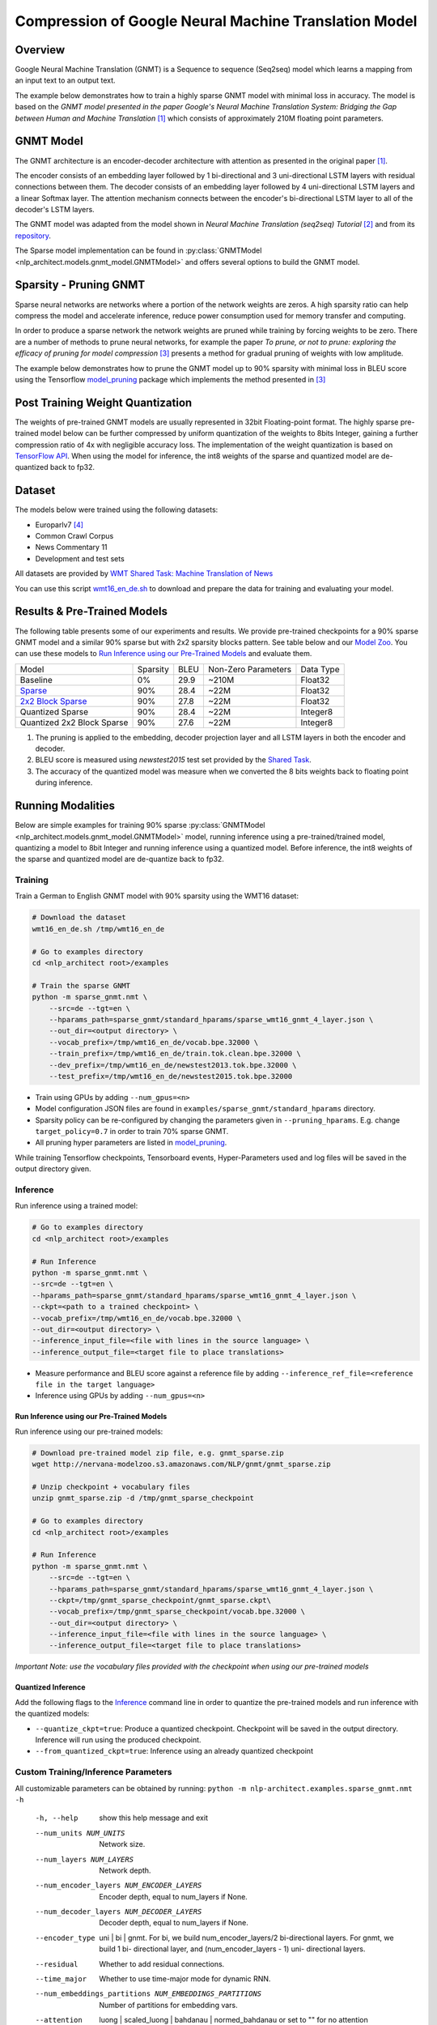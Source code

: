 .. ---------------------------------------------------------------------------
.. Copyright 2017-2018 Intel Corporation
..
.. Licensed under the Apache License, Version 2.0 (the "License");
.. you may not use this file except in compliance with the License.
.. You may obtain a copy of the License at
..
..      http://www.apache.org/licenses/LICENSE-2.0
..
.. Unless required by applicable law or agreed to in writing, software
.. distributed under the License is distributed on an "AS IS" BASIS,
.. WITHOUT WARRANTIES OR CONDITIONS OF ANY KIND, either express or implied.
.. See the License for the specific language governing permissions and
.. limitations under the License.
.. ---------------------------------------------------------------------------

Compression of Google Neural Machine Translation Model
########################################################

Overview
========
Google Neural Machine Translation (GNMT) is a Sequence to sequence (Seq2seq) model which learns a mapping from an input text to an output text. \

The example below demonstrates how to train a highly sparse GNMT model with minimal loss in accuracy. The model is based on the *GNMT model presented in the paper Google's Neural Machine Translation System: Bridging the Gap between Human and Machine Translation* [1]_ which consists of approximately 210M floating point parameters.

GNMT Model
==========
The GNMT architecture is an encoder-decoder architecture with attention as presented in the original paper [1]_.

The encoder consists of an embedding layer followed by 1 bi-directional and 3 uni-directional LSTM layers with residual connections between them.
The decoder consists of an embedding layer followed by 4 uni-directional LSTM layers and a linear Softmax layer.
The attention mechanism connects between the encoder's bi-directional LSTM layer to all of the decoder's LSTM layers.

The GNMT model was adapted from the model shown in *Neural Machine Translation (seq2seq) Tutorial* [2]_ and from its repository_.

The Sparse model implementation can be found in :py:class:`GNMTModel <nlp_architect.models.gnmt_model.GNMTModel>` and offers several options to build the GNMT model.

Sparsity - Pruning GNMT
=======================
Sparse neural networks are networks where a portion of the network weights are zeros.
A high sparsity ratio can help compress the model and accelerate inference, reduce power consumption used for memory transfer and computing.

In order to produce a sparse network the network weights are pruned while training by forcing weights to be zero.
There are a number of methods to prune neural networks, for example the paper *To prune, or not to prune: exploring the efficacy of pruning for model compression* [3]_ presents a method for gradual pruning of weights with low amplitude.

The example below demonstrates how to prune the GNMT model up to 90% sparsity with minimal loss in BLEU score using the Tensorflow model_pruning_ package which implements the method presented in [3]_

Post Training Weight Quantization
=================================
The weights of pre-trained GNMT models are usually represented in 32bit Floating-point format.
The highly sparse pre-trained model below can be further compressed by uniform quantization of the weights to 8bits Integer, gaining a further compression ratio of 4x with negligible accuracy loss.
The implementation of the weight quantization is based on `TensorFlow API`_.
When using the model for inference, the int8 weights of the sparse and quantized model are de-quantized back to fp32.

Dataset
=======
The models below were trained using the following datasets:

- Europarlv7 [4]_
- Common Crawl Corpus
- News Commentary 11
- Development and test sets

All datasets are provided by `WMT Shared Task: Machine Translation of News`_

You can use this script wmt16_en_de.sh_ to download and prepare the data for training and evaluating your model.

Results & Pre-Trained Models
=============================
The following table presents some of our experiments and results. We provide pre-trained checkpoints for a 90% sparse GNMT model and a similar 90% sparse but with 2x2 sparsity blocks pattern. See table below and our `Model Zoo`_.
You can use these models to `Run Inference using our Pre-Trained Models`_ and evaluate them.

+----------------------------+----------+------+---------------------+-----------+
| Model                      | Sparsity | BLEU | Non-Zero Parameters | Data Type |
+----------------------------+----------+------+---------------------+-----------+
| Baseline                   |    0%    | 29.9 |        ~210M        |  Float32  |
+----------------------------+----------+------+---------------------+-----------+
| `Sparse`_                  |    90%   | 28.4 |         ~22M        |  Float32  |
+----------------------------+----------+------+---------------------+-----------+
| `2x2 Block Sparse`_        |    90%   | 27.8 |         ~22M        |  Float32  |
+----------------------------+----------+------+---------------------+-----------+
| Quantized Sparse           |    90%   | 28.4 |         ~22M        |  Integer8 |
+----------------------------+----------+------+---------------------+-----------+
| Quantized 2x2 Block Sparse |    90%   | 27.6 |         ~22M        |  Integer8 |
+----------------------------+----------+------+---------------------+-----------+

1. The pruning is applied to the embedding, decoder projection layer and all LSTM layers in both the encoder and decoder.
2. BLEU score is measured using *newstest2015* test set provided by the `Shared Task`_.
3. The accuracy of the quantized model was measure when we converted the 8 bits weights back to floating point during inference.


Running Modalities
==================
Below are simple examples for training 90% sparse :py:class:`GNMTModel <nlp_architect.models.gnmt_model.GNMTModel>` model, running inference using a pre-trained/trained model, quantizing a model to 8bit Integer and running inference using a quantized model. Before inference, the int8 weights of the sparse and quantized model are de-quantize back to fp32.

Training
--------
Train a German to English GNMT model with 90% sparsity using the WMT16 dataset:

.. code-block:: bash

    # Download the dataset
    wmt16_en_de.sh /tmp/wmt16_en_de

    # Go to examples directory
    cd <nlp_architect root>/examples

    # Train the sparse GNMT
    python -m sparse_gnmt.nmt \
        --src=de --tgt=en \
        --hparams_path=sparse_gnmt/standard_hparams/sparse_wmt16_gnmt_4_layer.json \
        --out_dir=<output directory> \
        --vocab_prefix=/tmp/wmt16_en_de/vocab.bpe.32000 \
        --train_prefix=/tmp/wmt16_en_de/train.tok.clean.bpe.32000 \
        --dev_prefix=/tmp/wmt16_en_de/newstest2013.tok.bpe.32000 \
        --test_prefix=/tmp/wmt16_en_de/newstest2015.tok.bpe.32000

- Train using GPUs by adding ``--num_gpus=<n>``
- Model configuration JSON files are found in ``examples/sparse_gnmt/standard_hparams`` directory.
- Sparsity policy can be re-configured by changing the parameters given in ``--pruning_hparams``. E.g. change ``target_policy=0.7`` in order to train 70% sparse GNMT.
- All pruning hyper parameters are listed in model_pruning_.

While training Tensorflow checkpoints, Tensorboard events, Hyper-Parameters used and log files will be saved in the output directory given.

Inference
---------
Run inference using a trained model:

.. code-block:: bash

    # Go to examples directory
    cd <nlp_architect root>/examples

    # Run Inference
    python -m sparse_gnmt.nmt \
    --src=de --tgt=en \
    --hparams_path=sparse_gnmt/standard_hparams/sparse_wmt16_gnmt_4_layer.json \
    --ckpt=<path to a trained checkpoint> \
    --vocab_prefix=/tmp/wmt16_en_de/vocab.bpe.32000 \
    --out_dir=<output directory> \
    --inference_input_file=<file with lines in the source language> \
    --inference_output_file=<target file to place translations>

- Measure performance and BLEU score against a reference file by adding ``--inference_ref_file=<reference file in the target language>``
- Inference using GPUs by adding ``--num_gpus=<n>``

Run Inference using our Pre-Trained Models
^^^^^^^^^^^^^^^^^^^^^^^^^^^^^^^^^^^^^^^^^^
Run inference using our pre-trained models:

.. code-block:: bash

    # Download pre-trained model zip file, e.g. gnmt_sparse.zip
    wget http://nervana-modelzoo.s3.amazonaws.com/NLP/gnmt/gnmt_sparse.zip

    # Unzip checkpoint + vocabulary files
    unzip gnmt_sparse.zip -d /tmp/gnmt_sparse_checkpoint

    # Go to examples directory
    cd <nlp_architect root>/examples

    # Run Inference
    python -m sparse_gnmt.nmt \
        --src=de --tgt=en \
        --hparams_path=sparse_gnmt/standard_hparams/sparse_wmt16_gnmt_4_layer.json \
        --ckpt=/tmp/gnmt_sparse_checkpoint/gnmt_sparse.ckpt\
        --vocab_prefix=/tmp/gnmt_sparse_checkpoint/vocab.bpe.32000 \
        --out_dir=<output directory> \
        --inference_input_file=<file with lines in the source language> \
        --inference_output_file=<target file to place translations>

*Important Note: use the vocabulary files provided with the checkpoint when using our pre-trained models*

Quantized Inference
^^^^^^^^^^^^^^^^^^^
Add the following flags to the `Inference`_ command line in order to quantize the pre-trained models and run inference with the quantized models:

- ``--quantize_ckpt=true``: Produce a quantized checkpoint. Checkpoint will be saved in the output directory. Inference will run using the produced checkpoint.
- ``--from_quantized_ckpt=true``: Inference using an already quantized checkpoint

Custom Training/Inference Parameters
------------------------------------
All customizable parameters can be obtained by running: ``python -m nlp-architect.examples.sparse_gnmt.nmt -h``

  -h, --help            show this help message and exit
  --num_units NUM_UNITS
                        Network size.
  --num_layers NUM_LAYERS
                        Network depth.
  --num_encoder_layers NUM_ENCODER_LAYERS
                        Encoder depth, equal to num_layers if None.
  --num_decoder_layers NUM_DECODER_LAYERS
                        Decoder depth, equal to num_layers if None.
  --encoder_type
                        uni | bi | gnmt. For bi, we build num_encoder_layers/2
                        bi-directional layers. For gnmt, we build 1 bi-
                        directional layer, and (num_encoder_layers - 1) uni-
                        directional layers.
  --residual
                        Whether to add residual connections.
  --time_major
                        Whether to use time-major mode for dynamic RNN.
  --num_embeddings_partitions NUM_EMBEDDINGS_PARTITIONS
                        Number of partitions for embedding vars.
  --attention
                        luong | scaled_luong | bahdanau | normed_bahdanau or
                        set to "" for no attention
  --attention_architecture
                        standard | gnmt | gnmt_v2. standard: use top layer to
                        compute attention. gnmt: GNMT style of computing
                        attention, use previous bottom layer to compute
                        attention. gnmt_v2: similar to gnmt, but use current
                        bottom layer to compute attention.
  --output_attention
                        Only used in standard attention_architecture. Whether
                        use attention as the cell output at each timestep. .
  --pass_hidden_state
                        Whether to pass encoder's hidden state to decoder when
                        using an attention based model.
  --optimizer
                        sgd | adam
  --learning_rate LEARNING_RATE
                        Learning rate. Adam: 0.001 | 0.0001
  --warmup_steps WARMUP_STEPS
                        How many steps we inverse-decay learning.
  --warmup_scheme
                        How to warmup learning rates. Options include: t2t:
                        Tensor2Tensor's way, start with lr 100 times smaller,
                        then exponentiate until the specified lr.
  --decay_scheme
                        How we decay learning rate. Options include: luong234:
                        after 2/3 num train steps, we start halving the
                        learning rate for 4 times before finishing. luong5:
                        after 1/2 num train steps, we start halving the
                        learning rate for 5 times before finishing. luong10:
                        after 1/2 num train steps, we start halving the
                        learning rate for 10 times before finishing.
  --num_train_steps NUM_TRAIN_STEPS
                        Num steps to train.
  --colocate_gradients_with_ops
                        Whether try colocating gradients with corresponding op
  --init_op
                        uniform | glorot_normal | glorot_uniform
  --init_weight INIT_WEIGHT
                        for uniform init_op, initialize weights between
                        .
  --src SRC             Source suffix, e.g., en.
  --tgt TGT             Target suffix, e.g., de.
  --train_prefix TRAIN_PREFIX
                        Train prefix, expect files with src/tgt suffixes.
  --dev_prefix DEV_PREFIX
                        Dev prefix, expect files with src/tgt suffixes.
  --test_prefix TEST_PREFIX
                        Test prefix, expect files with src/tgt suffixes.
  --out_dir OUT_DIR     Store log/model files.
  --vocab_prefix VOCAB_PREFIX
                        Vocab prefix, expect files with src/tgt suffixes.
  --embed_prefix EMBED_PREFIX
                        Pretrained embedding prefix, expect files with src/tgt
                        suffixes. The embedding files should be Glove formated
                        txt files.
  --sos SOS             Start-of-sentence symbol.
  --eos EOS             End-of-sentence symbol.
  --share_vocab
                        Whether to use the source vocab and embeddings for
                        both source and target.
  --check_special_token CHECK_SPECIAL_TOKEN
                        Whether check special sos, eos, unk tokens exist in
                        the vocab files.
  --src_max_len SRC_MAX_LEN
                        Max length of src sequences during training.
  --tgt_max_len TGT_MAX_LEN
                        Max length of tgt sequences during training.
  --src_max_len_infer SRC_MAX_LEN_INFER
                        Max length of src sequences during inference.
  --tgt_max_len_infer TGT_MAX_LEN_INFER
                        Max length of tgt sequences during inference. Also use
                        to restrict the maximum decoding length.
  --unit_type
                        lstm | gru | layer_norm_lstm | nas | mlstm
  --projection_type
                        dense | sparse
  --embedding_type
                        dense | sparse
  --forget_bias FORGET_BIAS
                        Forget bias for BasicLSTMCell.
  --dropout DROPOUT     Dropout rate (not keep_prob)
  --max_gradient_norm MAX_GRADIENT_NORM
                        Clip gradients to this norm.
  --batch_size BATCH_SIZE
                        Batch size.
  --steps_per_stats STEPS_PER_STATS
                        How many training steps to do per stats logging.Save
                        checkpoint every 10x steps_per_stats
  --max_train MAX_TRAIN
                        Limit on the size of training data (0: no limit).
  --num_buckets NUM_BUCKETS
                        Put data into similar-length buckets.
  --num_sampled_softmax NUM_SAMPLED_SOFTMAX
                        Use sampled_softmax_loss if > 0.Otherwise, use full
                        softmax loss.
  --subword_option
                        Set to bpe or spm to activate subword desegmentation.
  --use_char_encode USE_CHAR_ENCODE
                        Whether to split each word or bpe into character, and
                        then generate the word-level representation from the
                        character reprentation.
  --num_gpus NUM_GPUS   Number of gpus in each worker.
  --log_device_placement
                        Debug GPU allocation.
  --metrics METRICS     Comma-separated list of evaluations metrics
                        (bleu,rouge,accuracy)
  --steps_per_external_eval STEPS_PER_EXTERNAL_EVAL
                        How many training steps to do per external evaluation.
                        Automatically set based on data if None.
  --scope SCOPE         scope to put variables under
  --hparams_path HPARAMS_PATH
                        Path to standard hparams json file that
                        overrideshparams values from FLAGS.
  --random_seed RANDOM_SEED
                        Random seed (>0, set a specific seed).
  --override_loaded_hparams
                        Override loaded hparams with values specified
  --num_keep_ckpts NUM_KEEP_CKPTS
                        Max number of checkpoints to keep.
  --avg_ckpts
                        Average the last N checkpoints for external
                        evaluation. N can be controlled by setting
                        --num_keep_ckpts.
  --language_model
                        True to train a language model, ignoring encoder
  --ckpt CKPT           Checkpoint file to load a model for inference.
  --quantize_ckpt QUANTIZE_CKPT
                        Set to True to produce a quantized checkpoint from
                        existing checkpoint
  --from_quantized_ckpt FROM_QUANTIZED_CKPT
                        Set to True when the given checkpoint is quantized
  --inference_input_file INFERENCE_INPUT_FILE
                        Set to the text to decode.
  --inference_list INFERENCE_LIST
                        A comma-separated list of sentence indices (0-based)
                        to decode.
  --infer_batch_size INFER_BATCH_SIZE
                        Batch size for inference mode.
  --inference_output_file INFERENCE_OUTPUT_FILE
                        Output file to store decoding results.
  --inference_ref_file INFERENCE_REF_FILE
                        Reference file to compute evaluation scores (if
                        provided).
  --infer_mode
                        Which type of decoder to use during inference.
  --beam_width BEAM_WIDTH
                        beam width when using beam search decoder. If 0
                        (default), use standard decoder with greedy helper.
  --length_penalty_weight LENGTH_PENALTY_WEIGHT
                        Length penalty for beam search.
  --sampling_temperature SAMPLING_TEMPERATURE
                        Softmax sampling temperature for inference decoding,
                        0.0 means greedy decoding. This option is ignored when
                        using beam search.
  --num_translations_per_input NUM_TRANSLATIONS_PER_INPUT
                        Number of translations generated for each sentence.
                        This is only used for inference.
  --jobid JOBID         Task id of the worker.
  --num_workers NUM_WORKERS
                        Number of workers (inference only).
  --num_inter_threads NUM_INTER_THREADS
                        number of inter_op_parallelism_threads
  --num_intra_threads NUM_INTRA_THREADS
                        number of intra_op_parallelism_threads
  --pruning_hparams PRUNING_HPARAMS
                        model pruning parameters


References
==========
.. [1] Wu, Yonghui and Schuster, Mike and Chen, Zhifeng and Le, Quoc V and Norouzi, Mohammad and Macherey, Wolfgang and Krikun, Maxim and Cao, Yuan and Gao, Qin and Macherey, Klaus and others. Google's neural machine translation system: Bridging the gap between human and machine translation. https://arxiv.org/pdf/1609.08144.pdf
.. [2] Minh-Thang Luong and Eugene Brevdo and Rui Zhao. Neural Machine Translation (seq2seq) Tutorial. https://github.com/tensorflow/nmt
.. [3] Zhu, Michael and Gupta, Suyog. To prune, or not to prune: exploring the efficacy of pruning for model compression. https://arxiv.org/pdf/1710.01878.pdf
.. [4] A Parallel Corpus for Statistical Machine Translation, Philipp Koehn, MT Summit 2005

.. _repository: https://github.com/tensorflow/nmt
.. _model_pruning: https://github.com/tensorflow/tensorflow/tree/r1.10/tensorflow/contrib/model_pruning
.. _wmt16_en_de.sh: https://github.com/tensorflow/nmt/blob/master/nmt/scripts/wmt16_en_de.sh
.. _`WMT Shared Task: Machine Translation of News`: http://www.statmt.org/wmt16/translation-task.html
.. _`Shared Task`: http://www.statmt.org/wmt16/translation-task.html
.. _`Model Zoo`: http://nlp_architect.nervanasys.com/model_zoo.html
.. _`TensorFlow API`: https://www.tensorflow.org/api_docs/python/tf/quantize
.. _`Sparse`: http://nervana-modelzoo.s3.amazonaws.com/NLP/gnmt/gnmt_sparse.zip
.. _`2x2 Block Sparse`: http://nervana-modelzoo.s3.amazonaws.com/NLP/gnmt/gnmt_blocksparse2x2.zip
